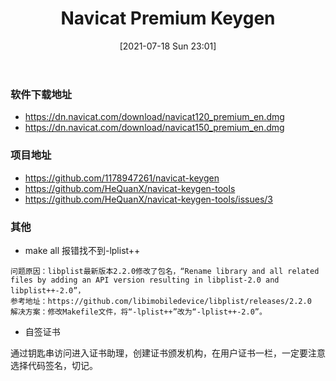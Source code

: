 #+TITLE: Navicat Premium Keygen
#+DATE: [2021-07-18 Sun 23:01]

*** 软件下载地址
+ https://dn.navicat.com/download/navicat120_premium_en.dmg
+ https://dn.navicat.com/download/navicat150_premium_en.dmg
  
*** 项目地址
+ https://github.com/1178947261/navicat-keygen
+ https://github.com/HeQuanX/navicat-keygen-tools
+ https://github.com/HeQuanX/navicat-keygen-tools/issues/3

*** 其他  
+ make all 报错找不到-lplist++ 
#+BEGIN_EXAMPLE
问题原因：libplist最新版本2.2.0修改了包名，“Rename library and all related files by adding an API version resulting in libplist-2.0 and libplist++-2.0”，
参考地址：https://github.com/libimobiledevice/libplist/releases/2.2.0
解决方案：修改Makefile文件，将“-lplist++”改为“-lplist++-2.0”。
#+END_EXAMPLE

+ 自签证书
通过钥匙串访问进入证书助理，创建证书颁发机构，在用户证书一栏，一定要注意选择代码签名，切记。
